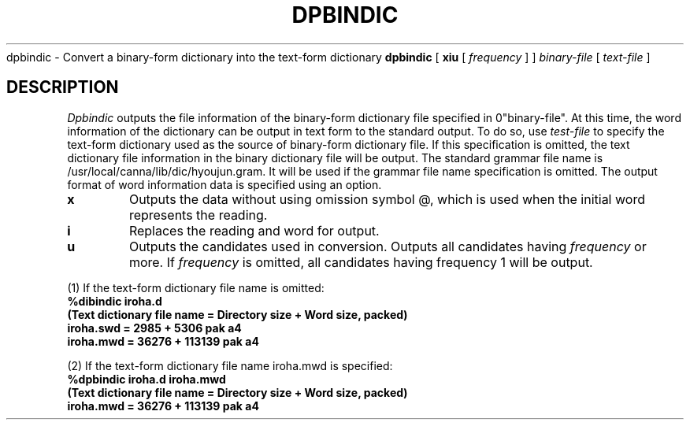 .\".ds LB /usr/lib/canna
.ds LB /usr/local/canna/lib
.TH DPBINDIC 1
.SHNAME
dpbindic \- Convert a binary-form dictionary into the text-form dictionary
.SHSYNOPSYS
.B dpbindic
[
.B\-xiu
[
.I frequency
]
]
.I "binary-file"
[
.I "text-file"
]
.SH DESCRIPTION
.I Dpbindic
outputs the file information of the binary-form dictionary file specified in
\B "binary-file".
At this time, the word information of the dictionary can be output in text form
to the standard output.  To do so, use
.I "test-file"
to specify the text-form dictionary used as the source of binary-form
dictionary file.  If this specification is omitted, the text
dictionary file information in the binary dictionary file will be
output.  The standard grammar file name is
\*(LB/dic/hyoujun.gram. It will be used if the grammar file
name specification is omitted.  The output format of word information
data is specified using an option.
.SHOPTIONS
.TP
.B\-x
Outputs the data without using omission symbol @, which is used when the initial word represents the reading.
.TP
.B\-i
Replaces the reading and word for output.
.TP
.B\-u
Outputs the candidates used in conversion.  Outputs all candidates having 
.I frequency
or more.  If
.I frequency
is omitted, all candidates having frequency 1 will be output.
.SHEXAMPLES
.PP
(1) If the text-form dictionary file name is omitted:
.nf
.B
%dibindic iroha.d
.B
(Text dictionary file name = Directory size + Word size, packed)
.B
iroha.swd = 2985 + 5306 pak a4
.B
iroha.mwd = 36276 + 113139 pak a4
.PP
(2) If the text-form dictionary file name iroha.mwd is specified:
.nf
.B
%dpbindic iroha.d iroha.mwd
.B
(Text dictionary file name = Directory size + Word size, packed)
.B
iroha.mwd = 36276 + 113139 pak a4

.\" Copyright 1994 NEC Corporation, Tokyo, Japan.
.\"
.\" Permission to use, copy, modify, distribute and sell this software
.\" and its documentation for any purpose is hereby granted without
.\" fee, provided that the above copyright notice appear in all copies
.\" and that both that copyright notice and this permission notice
.\" appear in supporting documentation, and that the name of NEC
.\" Corporation not be used in advertising or publicity pertaining to
.\" distribution of the software without specific, written prior
.\" permission.  NEC Corporation makes no representations about the
.\" suitability of this software for any purpose.  It is provided "as
.\" is" without express or implied warranty.
.\"
.\" NEC CORPORATION DISCLAIMS ALL WARRANTIES WITH REGARD TO THIS SOFTWARE,
.\" INCLUDING ALL IMPLIED WARRANTIES OF MERCHANTABILITY AND FITNESS, IN 
.\" NO EVENT SHALL NEC CORPORATION BE LIABLE FOR ANY SPECIAL, INDIRECT OR
.\" CONSEQUENTIAL DAMAGES OR ANY DAMAGES WHATSOEVER RESULTING FROM LOSS OF 
.\" USE, DATA OR PROFITS, WHETHER IN AN ACTION OF CONTRACT, NEGLIGENCE OR 
.\" OTHER TORTUOUS ACTION, ARISING OUT OF OR IN CONNECTION WITH THE USE OR 
.\" PERFORMANCE OF THIS SOFTWARE. 
.\"
.\" $Id: dpbindic.man,v 1.4 1994/01/27 09:51:50 kon Exp $
